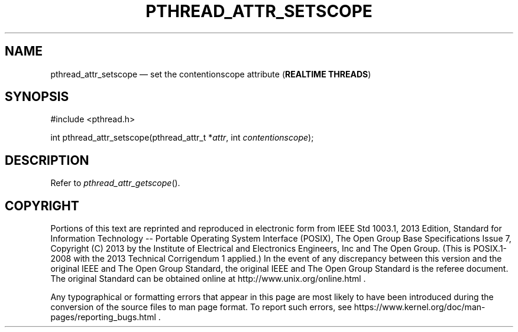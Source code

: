 '\" et
.TH PTHREAD_ATTR_SETSCOPE "3" 2013 "IEEE/The Open Group" "POSIX Programmer's Manual"

.SH NAME
pthread_attr_setscope
\(em set the contentionscope attribute
(\fBREALTIME THREADS\fP)
.SH SYNOPSIS
.LP
.nf
#include <pthread.h>
.P
int pthread_attr_setscope(pthread_attr_t *\fIattr\fP, int \fIcontentionscope\fP);
.fi
.SH DESCRIPTION
Refer to
.IR "\fIpthread_attr_getscope\fR\^(\|)".
.SH COPYRIGHT
Portions of this text are reprinted and reproduced in electronic form
from IEEE Std 1003.1, 2013 Edition, Standard for Information Technology
-- Portable Operating System Interface (POSIX), The Open Group Base
Specifications Issue 7, Copyright (C) 2013 by the Institute of
Electrical and Electronics Engineers, Inc and The Open Group.
(This is POSIX.1-2008 with the 2013 Technical Corrigendum 1 applied.) In the
event of any discrepancy between this version and the original IEEE and
The Open Group Standard, the original IEEE and The Open Group Standard
is the referee document. The original Standard can be obtained online at
http://www.unix.org/online.html .

Any typographical or formatting errors that appear
in this page are most likely
to have been introduced during the conversion of the source files to
man page format. To report such errors, see
https://www.kernel.org/doc/man-pages/reporting_bugs.html .
